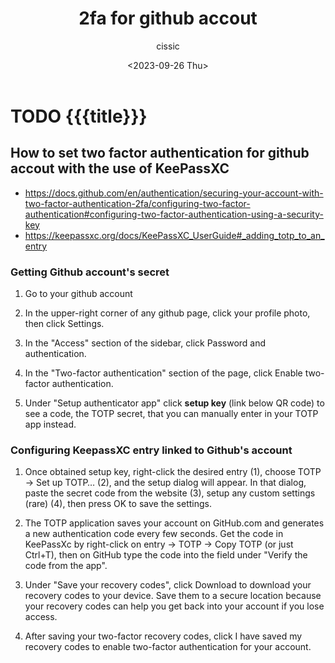 #+TITLE: 2fa for github accout
#+DESCRIPTION: 
#+AUTHOR: cissic
#+DATE: <2023-09-26 Thu>
#+TAGS: github 2fa keepassxc
# #+OPTIONS: toc:nil
#+OPTIONS: -:nil



* TODO {{{title}}}
:PROPERTIES:
:PRJ-DIR: ./2023-09-26-2fa+github/
:END:

** How to set two factor authentication for github accout with the use of KeePassXC
- https://docs.github.com/en/authentication/securing-your-account-with-two-factor-authentication-2fa/configuring-two-factor-authentication#configuring-two-factor-authentication-using-a-security-key
- https://keepassxc.org/docs/KeePassXC_UserGuide#_adding_totp_to_an_entry


*** Getting Github account's secret
**** Go to your github account

**** In the upper-right corner of any github  page, click your profile photo, then click Settings.

**** In the "Access" section of the sidebar, click  Password and authentication.

**** In the "Two-factor authentication" section of the page, click Enable two-factor authentication.

**** Under "Setup authenticator app" click *setup key* (link below QR code) to see a code, the TOTP secret, that you can manually enter in your TOTP app instead.

*** Configuring KeepassXC entry linked to Github's account

**** Once obtained setup key, right-click the desired entry (1), choose TOTP → Set up TOTP…​ (2), and the setup dialog will appear. In that dialog, paste the secret code from the website (3), setup any custom settings (rare) (4), then press OK to save the settings.

**** The TOTP application saves your account on GitHub.com and generates a new authentication code every few seconds. Get the code in KeePassXc by right-click on entry -> TOTP -> Copy TOTP (or just Ctrl+T), then on GitHub type the code into the field under "Verify the code from the app".

**** Under "Save your recovery codes", click Download to download your recovery codes to your device. Save them to a secure location because your recovery codes can help you get back into your account if you lose access.

**** After saving your two-factor recovery codes, click I have saved my recovery codes to enable two-factor authentication for your account.


* COMMENT Local Variables

# Local Variables:
# eval: (add-hook 'org-export-before-processing-hook 
# 'my/org-export-markdown-hook-function nil t)
# eval: (setq org-latex-pdf-process
#  '("pdflatex -shell-escape -interaction nonstopmode -output-directory %o %f"
#    "pdflatex -shell-escape -interaction nonstopmode -output-directory %o %f"
#    "pdflatex -shell-escape -interaction nonstopmode -output-directory %o %f"))
# End:

